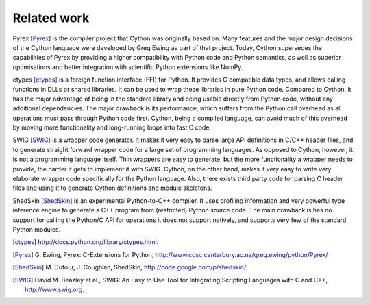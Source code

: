 Related work
============

Pyrex [Pyrex]_ is the compiler project that Cython was originally based on.
Many features and the major design decisions of the Cython language
were developed by Greg Ewing as part of that project.  Today, Cython
supersedes the capabilities of Pyrex by providing a higher
compatibility with Python code and Python semantics, as well as
superior optimisations and better integration with scientific Python
extensions like NumPy.

ctypes [ctypes]_ is a foreign function interface (FFI) for Python.  It
provides C compatible data types, and allows calling functions in DLLs
or shared libraries.  It can be used to wrap these libraries in pure
Python code.  Compared to Cython, it has the major advantage of being
in the standard library and being usable directly from Python code,
without any additional dependencies.  The major drawback is its
performance, which suffers from the Python call overhead as all
operations must pass through Python code first.  Cython, being a
compiled language, can avoid much of this overhead by moving more
functionality and long-running loops into fast C code.

SWIG [SWIG]_ is a wrapper code generator.  It makes it very easy to parse
large API definitions in C/C++ header files, and to generate straight
forward wrapper code for a large set of programming languages.  As
opposed to Cython, however, it is not a programming language itself.
Thin wrappers are easy to generate, but the more functionality a
wrapper needs to provide, the harder it gets to implement it with
SWIG.  Cython, on the other hand, makes it very easy to write very
elaborate wrapper code specifically for the Python language.  Also,
there exists third party code for parsing C header files and using it
to generate Cython definitions and module skeletons.

ShedSkin [ShedSkin]_ is an experimental Python-to-C++ compiler. It
uses profiling information and very powerful type inference engine
to generate a C++ program from (restricted) Python source code. 
The main drawback is has no support for calling the Python/C API for
operations it does not support natively, and supports very few of the
standard Python modules.

.. [ctypes] http://docs.python.org/library/ctypes.html.
.. there's also the original ctypes home page: http://python.net/crew/theller/ctypes/
.. [Pyrex] G. Ewing, Pyrex: C-Extensions for Python,
   http://www.cosc.canterbury.ac.nz/greg.ewing/python/Pyrex/
.. [ShedSkin] M. Dufour, J. Coughlan, ShedSkin,
   http://code.google.com/p/shedskin/
.. [SWIG] David M. Beazley et al., 
   SWIG: An Easy to Use Tool for Integrating Scripting Languages with C and C++, 
   http://www.swig.org.
